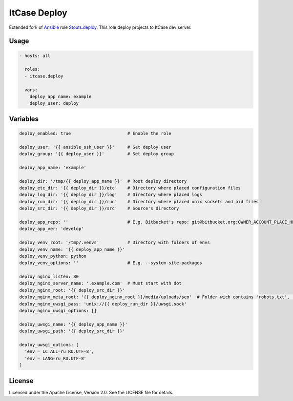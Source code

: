 *************
ItCase Deploy
*************

Extended fork of `Ansible`_ role `Stouts.deploy`_.
This role deploy projects to ItCase dev server.

Usage
=====

.. code-block:: yaml

    - hosts: all

      roles:
      - itcase.deploy

      vars:
        deploy_app_name: example
        deploy_user: deploy

Variables
=========

.. code-block:: yaml

    deploy_enabled: true                      # Enable the role

    deploy_user: '{{ ansible_ssh_user }}'     # Set deploy user
    deploy_group: '{{ deploy_user }}'         # Set deploy group

    deploy_app_name: 'example'

    deploy_dir: '/tmp/{{ deploy_app_name }}'  # Root deploy directory
    deploy_etc_dir: '{{ deploy_dir }}/etc'    # Directory where placed configuration files
    deploy_log_dir: '{{ deploy_dir }}/log'    # Directory where placed logs
    deploy_run_dir: '{{ deploy_dir }}/run'    # Directory where placed unix sockets and pid files
    deploy_src_dir: '{{ deploy_dir }}/src'    # Source's directory

    deploy_app_repo: ''                       # E.g. Bitbucket's repo: git@bitbucket.org:OWNER_ACCOUNT_PLACE_HERE/{{ deploy_app_name }}.git
    deploy_app_ver: 'develop'

    deploy_venv_root: '/tmp/.venvs'           # Directory with folders of envs
    deploy_venv_name: '{{ deploy_app_name }}'
    deploy_venv_python: python
    deploy_venv_options: ''                   # E.g. --system-site-packages

    deploy_nginx_listen: 80
    deploy_nginx_server_name: '.example.com'  # Must start with dot
    deploy_nginx_root: '{{ deploy_src_dir }}'
    deploy_nginx_meta_root: '{{ deploy_nginx_root }}/media/uploads/seo'  # Folder wich contains 'robots.txt', 'favicon.ico' and etc. 
    deploy_nginx_uwsgi_pass: 'unix://{{ deploy_run_dir }}/uwsgi.sock'
    deploy_nginx_uwsgi_options: []

    deploy_uwsgi_name: '{{ deploy_app_name }}'
    deploy_uwsgi_path: '{{ deploy_src_dir }}'

    deploy_uwsgi_options: [
      'env = LC_ALL=ru_RU.UTF-8',
      'env = LANG=ru_RU.UTF-8'
    ]

License
=======

Licensed under the Apache License, Version 2.0. See the LICENSE file for details.

.. _Ansible: https://github.com/ansible/ansible
.. _Stouts.deploy: https://github.com/Stouts/Stouts.deploy

